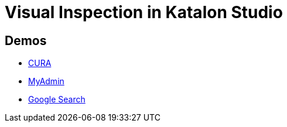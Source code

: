 = Visual Inspection in Katalon Studio

== Demos

- https://kazurayam.github.io/VisualInspectionInKatalonStudio_Reborn/store/CURA_Main_Chronos-index.html[CURA]
- https://kazurayam.github.io/VisualInspectionInKatalonStudio_Reborn/store/MyAdmin_Main_Twins-index.html[MyAdmin]
- https://kazurayam.github.io/VisualInspectionInKatalonStudio_Reborn/store/scrapeGoogleSearch.html[Google Search]
